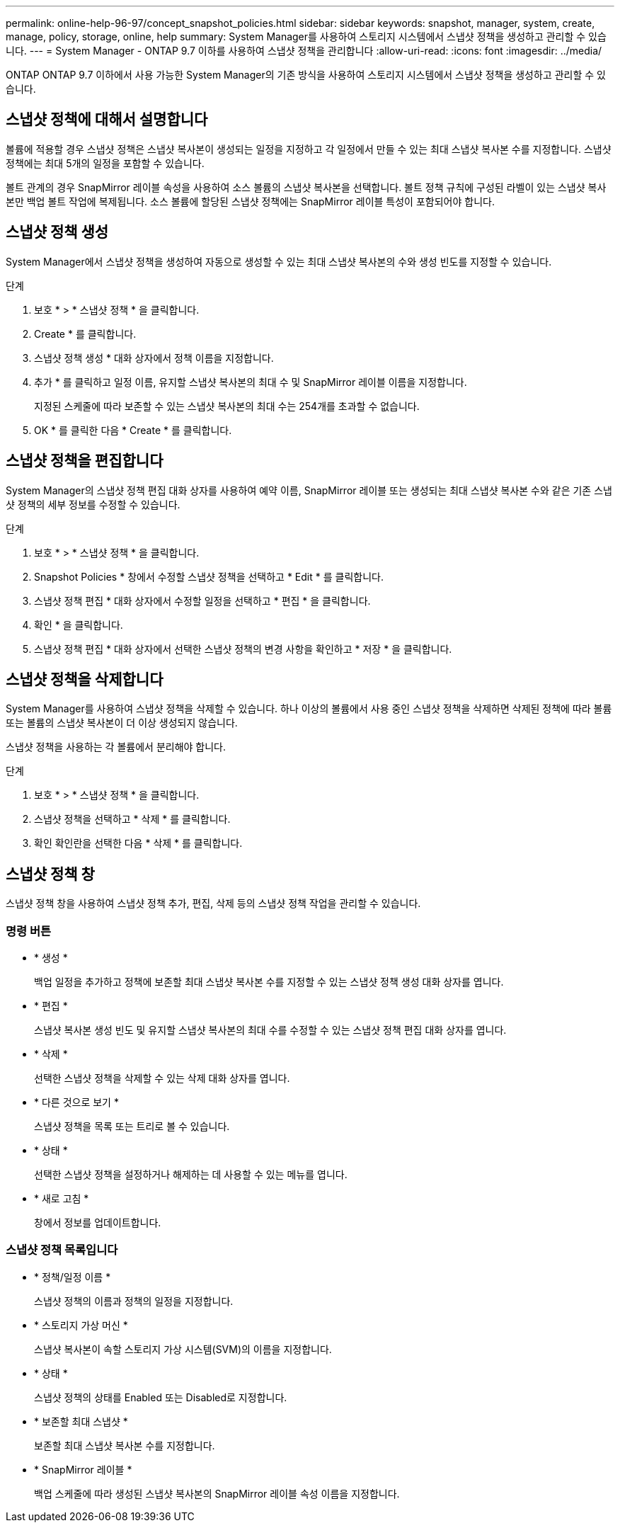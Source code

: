 ---
permalink: online-help-96-97/concept_snapshot_policies.html 
sidebar: sidebar 
keywords: snapshot, manager, system, create, manage, policy, storage, online, help 
summary: System Manager를 사용하여 스토리지 시스템에서 스냅샷 정책을 생성하고 관리할 수 있습니다. 
---
= System Manager - ONTAP 9.7 이하를 사용하여 스냅샷 정책을 관리합니다
:allow-uri-read: 
:icons: font
:imagesdir: ../media/


[role="lead"]
ONTAP ONTAP 9.7 이하에서 사용 가능한 System Manager의 기존 방식을 사용하여 스토리지 시스템에서 스냅샷 정책을 생성하고 관리할 수 있습니다.



== 스냅샷 정책에 대해서 설명합니다

볼륨에 적용할 경우 스냅샷 정책은 스냅샷 복사본이 생성되는 일정을 지정하고 각 일정에서 만들 수 있는 최대 스냅샷 복사본 수를 지정합니다. 스냅샷 정책에는 최대 5개의 일정을 포함할 수 있습니다.

볼트 관계의 경우 SnapMirror 레이블 속성을 사용하여 소스 볼륨의 스냅샷 복사본을 선택합니다. 볼트 정책 규칙에 구성된 라벨이 있는 스냅샷 복사본만 백업 볼트 작업에 복제됩니다. 소스 볼륨에 할당된 스냅샷 정책에는 SnapMirror 레이블 특성이 포함되어야 합니다.



== 스냅샷 정책 생성

System Manager에서 스냅샷 정책을 생성하여 자동으로 생성할 수 있는 최대 스냅샷 복사본의 수와 생성 빈도를 지정할 수 있습니다.

.단계
. 보호 * > * 스냅샷 정책 * 을 클릭합니다.
. Create * 를 클릭합니다.
. 스냅샷 정책 생성 * 대화 상자에서 정책 이름을 지정합니다.
. 추가 * 를 클릭하고 일정 이름, 유지할 스냅샷 복사본의 최대 수 및 SnapMirror 레이블 이름을 지정합니다.
+
지정된 스케줄에 따라 보존할 수 있는 스냅샷 복사본의 최대 수는 254개를 초과할 수 없습니다.

. OK * 를 클릭한 다음 * Create * 를 클릭합니다.




== 스냅샷 정책을 편집합니다

System Manager의 스냅샷 정책 편집 대화 상자를 사용하여 예약 이름, SnapMirror 레이블 또는 생성되는 최대 스냅샷 복사본 수와 같은 기존 스냅샷 정책의 세부 정보를 수정할 수 있습니다.

.단계
. 보호 * > * 스냅샷 정책 * 을 클릭합니다.
. Snapshot Policies * 창에서 수정할 스냅샷 정책을 선택하고 * Edit * 를 클릭합니다.
. 스냅샷 정책 편집 * 대화 상자에서 수정할 일정을 선택하고 * 편집 * 을 클릭합니다.
. 확인 * 을 클릭합니다.
. 스냅샷 정책 편집 * 대화 상자에서 선택한 스냅샷 정책의 변경 사항을 확인하고 * 저장 * 을 클릭합니다.




== 스냅샷 정책을 삭제합니다

System Manager를 사용하여 스냅샷 정책을 삭제할 수 있습니다. 하나 이상의 볼륨에서 사용 중인 스냅샷 정책을 삭제하면 삭제된 정책에 따라 볼륨 또는 볼륨의 스냅샷 복사본이 더 이상 생성되지 않습니다.

스냅샷 정책을 사용하는 각 볼륨에서 분리해야 합니다.

.단계
. 보호 * > * 스냅샷 정책 * 을 클릭합니다.
. 스냅샷 정책을 선택하고 * 삭제 * 를 클릭합니다.
. 확인 확인란을 선택한 다음 * 삭제 * 를 클릭합니다.




== 스냅샷 정책 창

스냅샷 정책 창을 사용하여 스냅샷 정책 추가, 편집, 삭제 등의 스냅샷 정책 작업을 관리할 수 있습니다.



=== 명령 버튼

* * 생성 *
+
백업 일정을 추가하고 정책에 보존할 최대 스냅샷 복사본 수를 지정할 수 있는 스냅샷 정책 생성 대화 상자를 엽니다.

* * 편집 *
+
스냅샷 복사본 생성 빈도 및 유지할 스냅샷 복사본의 최대 수를 수정할 수 있는 스냅샷 정책 편집 대화 상자를 엽니다.

* * 삭제 *
+
선택한 스냅샷 정책을 삭제할 수 있는 삭제 대화 상자를 엽니다.

* * 다른 것으로 보기 *
+
스냅샷 정책을 목록 또는 트리로 볼 수 있습니다.

* * 상태 *
+
선택한 스냅샷 정책을 설정하거나 해제하는 데 사용할 수 있는 메뉴를 엽니다.

* * 새로 고침 *
+
창에서 정보를 업데이트합니다.





=== 스냅샷 정책 목록입니다

* * 정책/일정 이름 *
+
스냅샷 정책의 이름과 정책의 일정을 지정합니다.

* * 스토리지 가상 머신 *
+
스냅샷 복사본이 속할 스토리지 가상 시스템(SVM)의 이름을 지정합니다.

* * 상태 *
+
스냅샷 정책의 상태를 Enabled 또는 Disabled로 지정합니다.

* * 보존할 최대 스냅샷 *
+
보존할 최대 스냅샷 복사본 수를 지정합니다.

* * SnapMirror 레이블 *
+
백업 스케줄에 따라 생성된 스냅샷 복사본의 SnapMirror 레이블 속성 이름을 지정합니다.


